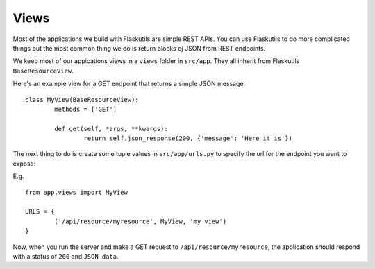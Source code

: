 Views
=====

Most of the applications we build with Flaskutils are simple REST APIs. You can use Flaskutils to do more complicated things but the most common thing we do is return blocks oj JSON from REST endpoints.

We keep most of our appications views in a ``views`` folder in ``src/app``. They all inherit from Flaskutils ``BaseResourceView``.

Here's an example view for a GET endpoint that returns a simple JSON message:

::

 class MyView(BaseResourceView):
	 methods = ['GET']

	 def get(self, *args, **kwargs):
		 return self.json_response(200, {'message': 'Here it is'})


The next thing to do is create some tuple values in ``src/app/urls.py`` to specify the url for the endpoint you want to expose:

E.g.

::

 from app.views import MyView

 URLS = {
	 ('/api/resource/myresource', MyView, 'my view')
 }

Now, when you run the server and make a GET request to ``/api/resource/myresource``, the application should respond with a status of ``200`` and ``JSON data``.
